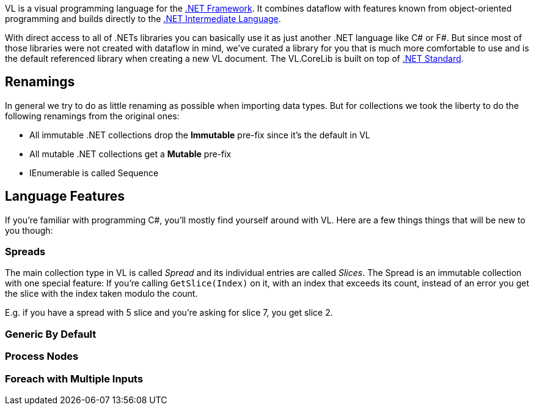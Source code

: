VL is a visual programming language for the link:https://en.wikipedia.org/wiki/.NET_Framework[.NET Framework]. It combines dataflow with features known from object-oriented programming and builds directly to the link:https://en.wikipedia.org/wiki/Common_Intermediate_Language[.NET Intermediate Language].

With direct access to all of .NETs libraries you can basically use it as just another .NET language like C# or F#. But since most of those libraries were not created with dataflow in mind, we've curated a library for you that is much more comfortable to use and is the default referenced library when creating a new VL document. The VL.CoreLib is built on top of link:https://docs.microsoft.com/en-us/dotnet/standard/net-standard[.NET Standard].

## Renamings
In general we try to do as little renaming as possible when importing data types. But for collections we took the liberty to do the following renamings from the original ones:

* All immutable .NET collections drop the *Immutable* pre-fix since it's the default in VL
* All mutable .NET collections get a *Mutable* pre-fix
* IEnumerable is called Sequence

## Language Features
If you're familiar with programming C#, you'll mostly find yourself around with VL. Here are a few things things that will be new to you though:

### Spreads
The main collection type in VL is called __Spread__ and its individual entries are called __Slices__. The Spread is an immutable collection with one special feature: If you're calling `GetSlice(Index)` on it, with an index that exceeds its count, instead of an error you get the slice with the index taken modulo the count.

E.g. if you have a spread with 5 slice and you're asking for slice 7, you get slice 2.

### Generic By Default

### Process Nodes

### Foreach with Multiple Inputs
